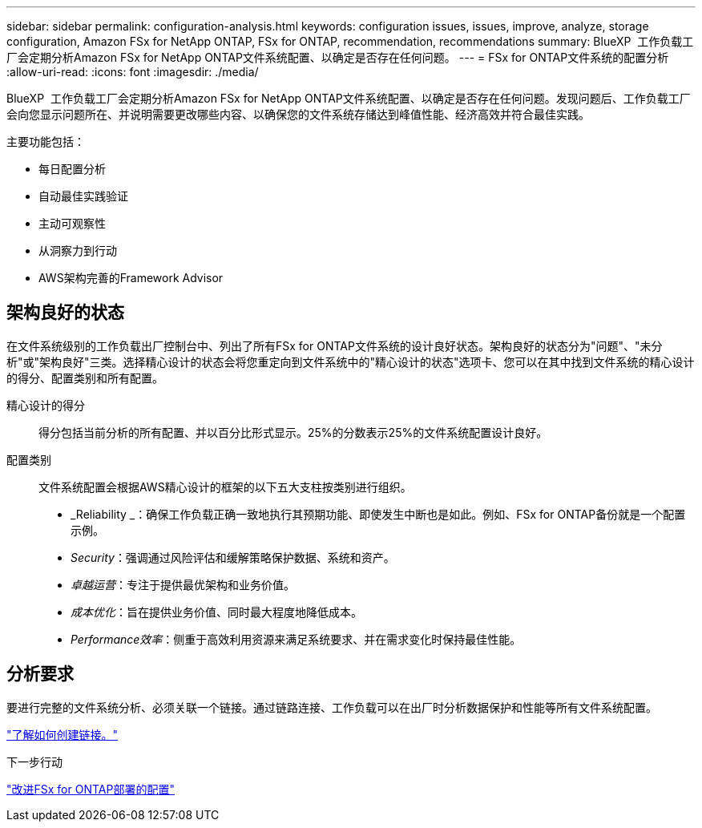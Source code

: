 ---
sidebar: sidebar 
permalink: configuration-analysis.html 
keywords: configuration issues, issues, improve, analyze, storage configuration, Amazon FSx for NetApp ONTAP, FSx for ONTAP, recommendation, recommendations 
summary: BlueXP  工作负载工厂会定期分析Amazon FSx for NetApp ONTAP文件系统配置、以确定是否存在任何问题。 
---
= FSx for ONTAP文件系统的配置分析
:allow-uri-read: 
:icons: font
:imagesdir: ./media/


[role="lead"]
BlueXP  工作负载工厂会定期分析Amazon FSx for NetApp ONTAP文件系统配置、以确定是否存在任何问题。发现问题后、工作负载工厂会向您显示问题所在、并说明需要更改哪些内容、以确保您的文件系统存储达到峰值性能、经济高效并符合最佳实践。

主要功能包括：

* 每日配置分析
* 自动最佳实践验证
* 主动可观察性
* 从洞察力到行动
* AWS架构完善的Framework Advisor




== 架构良好的状态

在文件系统级别的工作负载出厂控制台中、列出了所有FSx for ONTAP文件系统的设计良好状态。架构良好的状态分为"问题"、"未分析"或"架构良好"三类。选择精心设计的状态会将您重定向到文件系统中的"精心设计的状态"选项卡、您可以在其中找到文件系统的精心设计的得分、配置类别和所有配置。

精心设计的得分:: 得分包括当前分析的所有配置、并以百分比形式显示。25%的分数表示25%的文件系统配置设计良好。
配置类别:: 文件系统配置会根据AWS精心设计的框架的以下五大支柱按类别进行组织。
+
--
* _Reliability _：确保工作负载正确一致地执行其预期功能、即使发生中断也是如此。例如、FSx for ONTAP备份就是一个配置示例。
* _Security_：强调通过风险评估和缓解策略保护数据、系统和资产。
* _卓越运营_：专注于提供最优架构和业务价值。
* _成本优化_：旨在提供业务价值、同时最大程度地降低成本。
* _Performance效率_：侧重于高效利用资源来满足系统要求、并在需求变化时保持最佳性能。


--




== 分析要求

要进行完整的文件系统分析、必须关联一个链接。通过链路连接、工作负载可以在出厂时分析数据保护和性能等所有文件系统配置。

link:create-link.html["了解如何创建链接。"]

.下一步行动
link:improve-configurations.html["改进FSx for ONTAP部署的配置"]
